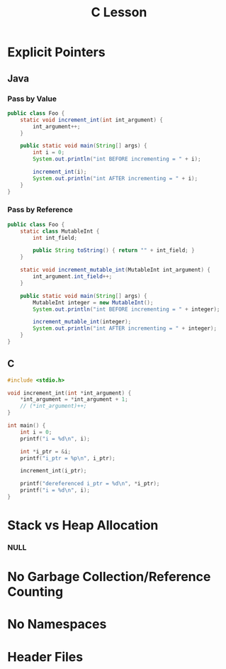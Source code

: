 #+TITLE: C Lesson
* Explicit Pointers
[[./media/pointers-in-c.png]]

** Java
*** Pass by Value
#+begin_src java :classname Foo
public class Foo {
    static void increment_int(int int_argument) {
        int_argument++;
    }

    public static void main(String[] args) {
        int i = 0;
        System.out.println("int BEFORE incrementing = " + i);

        increment_int(i);
        System.out.println("int AFTER incrementing = " + i);
    }
}
#+end_src

#+RESULTS:
: int BEFORE incrementing = 0
: int AFTER incrementing = 0
*** Pass by Reference
#+begin_src java :classname Foo
public class Foo {
    static class MutableInt {
        int int_field;

        public String toString() { return "" + int_field; }
    }

    static void increment_mutable_int(MutableInt int_argument) {
        int_argument.int_field++;
    }

    public static void main(String[] args) {
        MutableInt integer = new MutableInt();
        System.out.println("int BEFORE incrementing = " + integer);

        increment_mutable_int(integer);
        System.out.println("int AFTER incrementing = " + integer);
    }
}
#+end_src

#+RESULTS:
: int BEFORE incrementing = 0
: int AFTER incrementing = 1

** C

#+begin_src C :results output
#include <stdio.h>

void increment_int(int *int_argument) {
    ,*int_argument = *int_argument + 1;
    // (*int_argument)++;
}

int main() {
    int i = 0;
    printf("i = %d\n", i);

    int *i_ptr = &i;
    printf("i_ptr = %p\n", i_ptr);

    increment_int(i_ptr);

    printf("dereferenced i_ptr = %d\n", *i_ptr);
    printf("i = %d\n", i);
}
#+end_src

#+RESULTS:
: i = 0
: i_ptr = 0x7fff974e5664
: dereferenced i_ptr = 1
: i = 1

* Stack vs Heap Allocation
*** NULL
* No Garbage Collection/Reference Counting
* No Namespaces
* Header Files
